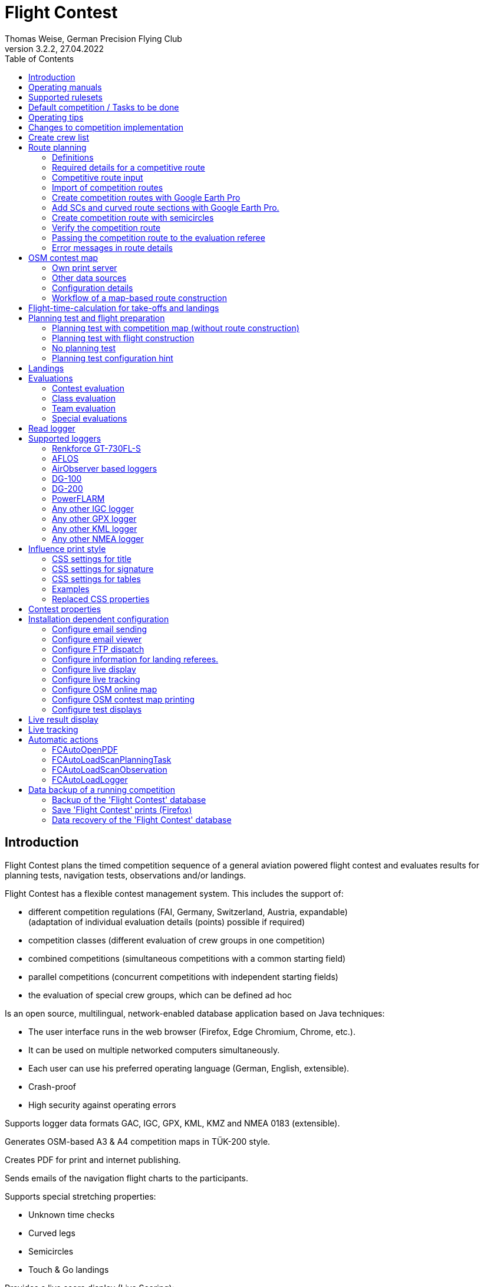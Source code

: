 = Flight Contest
Thomas Weise, German Precision Flying Club
:revnumber: 3.2.2
:revdate: 27.04.2022
:nofooter:
:title-page:
:toc-title: Table of Contents
:toc:
:lang: en

[[introduction]]
== Introduction

Flight Contest plans the timed competition sequence of a general aviation powered flight contest
and evaluates results for planning tests, navigation tests, observations and/or landings.

Flight Contest has a flexible contest management system. This includes the support of:

* different competition regulations (FAI, Germany, Switzerland, Austria, expandable) +
(adaptation of individual evaluation details (points) possible if required)
* competition classes (different evaluation of crew groups in one competition)
* combined competitions (simultaneous competitions with a common starting field)
* parallel competitions (concurrent competitions with independent starting fields)
* the evaluation of special crew groups, which can be defined ad hoc

Is an open source, multilingual, network-enabled database application based on Java techniques:

* The user interface runs in the web browser (Firefox, Edge Chromium, Chrome, etc.).
* It can be used on multiple networked computers simultaneously.
* Each user can use his preferred operating language (German, English, extensible).
* Crash-proof
* High security against operating errors

Supports logger data formats GAC, IGC, GPX, KML, KMZ and NMEA 0183 (extensible).

Generates OSM-based A3 & A4 competition maps in TÜK-200 style.

Creates PDF for print and internet publishing.

Sends emails of the navigation flight charts to the participants.

Supports special stretching properties:

* Unknown time checks
* Curved legs
* Semicircles
* Touch & Go landings

Provides a live score display (Live Scoring):

* Display of the preliminary ranking during a debriefing.
* Simultaneous publication on the local network and the Internet

Provides integrated map viewers for navigation flights, routes and logger files:

* Offline map display for navigation flight assessment
* Fast offline map display near a selected turnpoint
* Online map display with Open Street Map
* Logger data display for GAC, IGC, GPX, KML, KMZ and NMEA files with optional gpx download

<<<
[[manuals]]
== Operating manuals
* link:manuals/FC-Manual_en.pdf[Operating Instructions^]
* link:manuals/FC-Manual-Observations.pdf[Instructions Observations (German)^]

[[supported-rules]]
== Supported rulesets

* link:rules/DE_Navigationsflug_2020.pdf[Wettbewerbsordnung Navigationsflug Deutschland 2020 (German)^]
* link:rules/DE_Navigationsflug_2017_en.pdf[Wettbewerbsordnung Navigationsflug Deutschland 2017^]
* link:rules/FAI_rally_flying_rules_2022.pdf[FAI Air Rally Flying^]
* link:rules/FAI_precision_flying_rules_2022.pdf[FAI Precision Flying^]
* link:rules/FAI_landing_rules_2022.pdf[FAI GAC Landing appendix^]
* link:rules/CH_Praezisionsflug_2017.pdf[Wettkampfreglement Präzisionsflug-Schweizermeisterschaft (German)^]
* link:rules/AT_Motorflug_2017.pdf#page=17[Präzisionsflug-Reglement Österreich (German)^]
* link:rules/AT_Motorflug_2017.pdf#page=30[Navigationsflug-Reglement Österreich (German)^]

<<<
[[default-competition]]
== Default competition / Tasks to be done

_Contest organizer_ +
*Evaluation referee*

[upperalpha]
. Before competition day

[arabic]
.. _Engineer competition route_ +
   (Coordinates, maps, pictures, ground signs, turning loops, unknown time checks).
   
.. _Engineer approach and departure route_ +
   (distances/time requirements, maps, radio, tower communication)

.. _Engineer track design description_ +
    (if planning test includes track construction)

.. _Prepare document envelopes_ +
   (maps, pictures, approach and departure routes, radio frequencies, description of route construction if necessary)
   
.. *Import route and check for plausibility* +
   (turning loops, exactness of coordinates)

.. *Calculate preliminary schedule of the competition day* +
   (assumed takeoff/landing direction, without wind)

[upperalpha, start=2]
. On contest day

[arabic, start=7]
.. *Calculate schedule of the competition day* +
   (taking into account the specified start/landing direction and the specified wind)
   
.. *Print schedules & evaluation lists for notice board & various referees*
*** Overview and crew schedule for posting
*** Crew list for logger output
*** Referee schedule for tower (aircraft, takeoff time, latest landing time)
*** Referee schedule for preparation room (crew, aircraft, issue time)
*** Referee schedule for landings (Aircraft, Latest landing time)
*** Referee schedule for documents handover (Aircraft, Latest landing time, Parking)

.. *Print crew specific data*
*** Label for document envelopes
*** Input forms for planning test
*** Evaluation forms for observations
*** Flight plans

.. _Logger output_
*** Switch on logger
*** Document logger number

.. _Complete document envelopes_
*** Add crew specific labels
*** Add crew-specific input forms for planning test
*** Add crew specific evaluation forms for observations

.. _Briefing_
*** Route (turn loops, unknown time check, approach/departure procedures, radio, tower communication)
*** Procedure (handing out of documents, handing in of evaluation forms/loggers after arrival, receipt of results)
*** Weather

.. _Coordinate planning test and flight preparation room_
*** Document envelope issuance
*** Take back planning test input forms
*** Issue crew-specific flight plan
*** Document time of leaving the preparation room.

.. *Evaluate planning test*
*** Scan and import planning test form
*** Data input planning test

.. _Check logger on departing crews_

.. _Survey landings_
*** Document landing field (0, Field name, Out)
*** Document abnormal landing
*** Transmit landing result continuously to evaluation referee

.. _Coordinate arriving crews_
*** Monitor time for completion of evaluation form
*** Receive evaluation form and logger
*** Transport evaluation form and logger to evaluation referee

.. *Evaluate landings and navigation flight*
*** Data entry landings
*** Logger evaluation
*** Scan and import observation evaluation form
*** Data input observations
*** Print and transfer result for crew
*** Update live evaluation

.. _Distribute results_
*** Collect results from the evaluation referee
*** Hand over results continuously to crews
*** Receive queries from the crews and make decisions
*** Hand over corrections to the evaluation referee

.. *Final evaluation*
*** Process corrections in response to crew queries.
*** Process final landing list
*** Create final evaluation

.. _Create certificates_

.. _Victory ceremony_

<<<
[[hints]]
== Operating tips

- Bold marked texts and numbers as well as the sign '...' are links,
  behind which further data are hidden.
- When entering times, a '.' can also be used instead of the ':',
  which makes it unnecessary to press the shift key.
- When entering fractional numbers, a '.' can also be used instead of the ','.
  can be used.
- When entering land measurement values, lowercase letters can be used instead of uppercase letters.
  instead of uppercase letters, which eliminates the need to press the Shift key.
- When entering landing values, the landing value "out" for landings outside the landing box and "no" for landings outside the landing box can be entered.
  outside the landing box and "no" for no landing can be entered, in order to
  enter these errors without mouse operation.

<<<
[[response-to-modifications]]
== Changes to competition implementation
Crew does not participate in the short term::
Deactivate crew (crews) +
Schedule remains unchanged.
  
Crew cannot start as planned::
  Push crew to the end of the task (planning) +
  A new flight plan is calculated for the affected crew.
  
Starts shift in time::
  Correct start time of affected crews (planning) +
  A new flight plan is calculated for the affected crews.
  
Flying wind changes during takeoffs::
  Assign other flight wind to remaining crews (planning) +
  A new flight plan is calculated for the remaining crews.

Planning test is to be evaluated with a different wind than the one originally specified::
  Assign a new planning task with a different wind to the planning test
  and assign crew to this new planning task (planning)

TAS of a crew changes after planning tests and flight plans have already been calculated::
  After changing the TAS of a crew, mark the crew
  and move it down and up once (planning) +
  Changed TAS is transferred to the task. +
  Planning test is recalculated immediately. +
  Flight plan is recalculated with 'Calculate schedule'. +
  This may result in warnings for subsequent aircraft.
  If necessary, move crew to the end of the task.

Crew must change aircraft due to defect::
  Assign crew the new aircraft and if necessary another TAS (crews) +
  New aircraft and new TAS will be used on new tasks. +
  Old aircraft and old TAS remain unchanged for completed tasks.

Turnpoint overflight time of a task should not be evaluated::
  Disable 'time evaluation' of the turn point (Results -> Disable check points) +
  Causes recalculation of the result.
  
Unknown time check of a task should not be scored::
  'Time evaluation' and 'Goal missed' of the unknown time check.
     deactivate (Results -> Deactivate check points) +
  Causes recalculation of the result.

Recalculate schedule of a task::
  'Reset order' and 'Calculate schedule' in succession +
  Deletes all flight schedules and sets the order of the crews
  to the order in the crew list. +
  Start times of all crews and flight plans are recalculated.

  
<<<
[[create-crew-list]]
== Create crew list

Crew lists are created using Excel. +
Use the template link:samples/FC-CrewList-Sample.xlsx[FC-CrewList-Sample.xlsx^] whose structure ensures a successful import.

The list captures the following data:

* No. (start number) (optional)
* Pilot (first name, last name and optional e-mail)
* Navigator (optional, with first name, last name and optional e-mail)
* Team (optional)
* Class (for competitions with different evaluation classes)
* TAS (kn)
* Aircraft registration plate
* Aircraft type (optional)
* Aircraft color (optional)
* Tracker ID (optional, for competitions with live tracking)

This list must be available on the day of the competition (sorting is not necessary).

Specify start numbers only if special numbering is required.
Start numbers that are not specified are automatically assigned a number during import
(the first number after the highest existing number).

This template can also be used for planning of other matters of the competition
(hotel, contact details). For this purpose, columns, rows, and
table sheets may be inserted according to the following rules:

* Any number of additional columns at the end (after the 'Tracker ID' column).
* Any number of additional rows after a blank row following the last
  crew to be imported
* Any number of table sheets at any positions.
  Only data from the table sheet 'Crews' will be imported.

Crew lists are added to the 'Flight Contest' database with 'Crews -> Import Excel crew list'.
If the option "Omit start number" is selected, the specified numbers will not be used
or replaced by another start number.
The numbers to be omitted can be configured under 'Competition -> Defaults' (default: '13').

Only crew names (pilot + navigator) that are not yet in the 'Flight Contest' database are imported.
Corrections of already imported crew names (pilot or navigator) will cause the re-import of the crew
with assignment of another start number. Therefore correct crews after an import only in 'Flight Contest'.

<<<
[[route-planning]]
== Route planning

<<fc_en.adoc#route-planning-definitions>> +
<<fc_en.adoc#route-planning-mandatory-details>> +
<<fc_en.adoc#route-planning-input>> +
<<fc_en.adoc#route-planning-import>> +
<<fc_en.adoc#route-planning-google-earth>> +
<<fc_en.adoc#route-planning-google-earth-add-secret>> +
<<fc_en.adoc#route-planning-semicircles>> +
<<fc_en.adoc#route-planning-verify>> +
<<fc_en.adoc#route-planning-deliver>> +
<<fc_en.adoc#route-planning-errors>>

[[route-planning-definitions]]
=== Definitions

Start point (SP), check points (CP) and finish point (FP)
are logger measuring points of a route, where overflight time and flight altitude are measured
as well as previous course changes >= 90 degrees are determined.

Turn points (TP) are check points,
where a course change occurs and which are in the flight plan of a crew.

Secret time checks (SC) are check points for
time measurements on the route that are not in a crew's flight plan.

Takeoff (TO) is a check point where the overflight time is measured to evaluate
compliance with the takeoff time window.

Landing (LDG) is a check point where the overflight time is measured to evaluate
compliance with the latest landing time.

Intermediate points are design points for an intermediate landing.
At the intermediate final point (iFP) and intermediate takeoff point (iSP) the
overflight time and altitude are measured and evaluated.
Intermediate landing (iLDG) and intermediate takeoff (iTO) only serve
for display in the flight plan of a crew.
In the case of a touch&go intermediate landing, iTO must be dropped.

[[route-planning-mandatory-details]]
=== Required details for a competitive route

In a competition map, the starting point, turning points and finish point of a route
are to be indicated language-dependently with the following designations:

[%autowidth]
|===
|Competition language|Check point designations

|German|SP, WP1, WP2, ..., FP
|English|SP, TP1, TP2, ..., FP
|===

Intermediate points shall be indicated with the following designations:
  iFP, iLDG, iTO, iSP
  
For a competition route, the following information is required for all check points:

* Coordinates
* Height of the terrain above normal zero (Altitude, in ft)
+
TO, LDG, iTO, iLDG: 0 ft
* Gate width (in NM)
* Gate direction for TO, LDG, iTO, iLDG (in degrees)
* For precise correspondence of the printed competition map with the data to be processed,
  distances must be measured on the competition map and entered into the field
  'Distance measurement (map) [mm]'. Thereby the distance from the previous turn point is measured in mm
  (for a map with the competition scale 1:200000).
  The previous turn point is a check point that is not an unknown time check.
* Auxiliary points are to be entered for curved legs of the course. These are to be
  entered as SC with the following information:
** No time evaluation
** No gate evaluation
** No flight planning test
* The turning point, with which the curved leg ends, is to be
  entered:
** No flight planning test, so that the curved leg is not included in the flight planning test
** Check point after curved leg
+
The flight plan of the crew receives as direction automatically the direction
to the first auxiliary point as entry course to the curved leg.
  
* For stopovers, enter the following information for iLDG and iTO:
** Gate width (in NM)
** Gate direction (in degrees)
** No time evaluation
** No gate evaluation
** No flight planning test
** Fixed flight time for stopover with pause (in min)

<<<
Properties to be entered for the check points of a route:
----
  Point                       Check                  in         Evaluation
                              Point        Direction Flightplan Time Course Altitude
							  
  Takeoff                     TO           250       yes        yes  no     no
  Start point                 SP           -         yes        yes  no     yes
  Turning point               TP1          -         yes        yes  yes    yes
  Secret time check           SC1          -         no         yes  yes    yes
  Touch&Go landing            iFP          -         yes        yes  yes    yes
                              iLDG (1,2)   250       yes        no   no     no
                              iSP (2)      -         yes        yes  no     yes
  Curved leg                  SC2 (1,2)    -         no         no   yes    yes
                              TP2 (2,3)    -         yes        yes  yes    yes
  Final point                 FP           -         yes        yes  yes    yes
  Landing                     LDG          250       yes        yes  no     no

  (1) No time evaluation, No goal evaluation
  (2) No flight planning test
  (3) Check point after curved route
----
  
----
  Route examples              Check                  in         Evaluation
                              Point        Direction Flightplan Time Course Altitude
  Normal                      TO           250       yes        yes  no     no
                              SP           -         yes        yes  no     yes
                              TP1          -         yes        yes  yes    yes
                              TP2          -         yes        yes  yes    yes
                              TP3          -         yes        yes  yes    yes
                              TP4          -         yes        yes  yes    yes
                              FP           -         yes        yes  yes    yes
                              LDG          250       yes        yes  no     no
                                           
  Secret time check           TO           250       yes        yes  no     no
                              SP           -         yes        yes  no     yes
                              TP1          -         yes        yes  yes    yes
                              SC1          -         no         yes  yes    yes
                              SC2          -         no         yes  yes    yes
                              TP2          -         yes        yes  yes    yes
                              FP           -         yes        yes  yes    yes
                              LDG          250       yes        yes  no     no
                                           
  Touch&Go intermediate       TO           250       yes        yes  no     no
  landing                     SP           -         yes        yes  no     yes
                              TP1          -         yes        yes  yes    yes
                              iFP          -         yes        yes  yes    yes
                              iLDG (1,2)   250       yes        no   no     no
                              iSP (2)      -         yes        yes  no     yes
                              TP2          -         yes        yes  yes    yes
                              FP           -         yes        yes  yes    yes
                              LDG          250       yes        yes  no     no
  
  Stopover with pause         TO           250       yes        yes  no     no
                              SP           -         yes        yes  no     yes
                              TP1          -         yes        yes  yes    yes
                              iFP          -         yes        yes  yes    yes
                              iLDG (1,2)   250       yes        no   no     no
                              iTO (1,2)    250       yes        no   no     no
                              iSP (2)      -         yes        yes  no     yes
                              TP2          -         yes        yes  yes    yes
                              FP           -         yes        yes  yes    yes
                              LDG          250       yes        yes  no     no
  
  Curved leg                  TO           250       yes        yes  no     no
                              SP           -         yes        yes  no     yes
                              TP1          -         yes        yes  yes    yes
                              SC1 (1,2)    -         no         no   yes    yes
                              SC2 (1,2)    -         no         no   yes    yes
                              TP2 (2,3)    -         yes        yes  yes    yes
                              FP           -         yes        yes  yes    yes
                              LDG          250       yes        no   no     no
----

[[route-planning-input]]
=== Competitive route input

When entering a route in 'Flight Contest', please note that the check points can only be entered one after the other.
can be entered one after the other and inserting check points is not possible.
All properties except the check point type can be changed until the first use.
Terrain heigth and gate width are also changeable after the first use.

Alternatively, the input and forwarding of routes or parts of them is
is also possible with text files (UTF-8). In an empty route all check points can be added with
"Import coordinates" from a text file can be added (incl. properties):
  
 TO,   Lat 48° 46.66700' N, Lon 010° 15.79600' E, Alt 1915ft, Gate 270° 0.02NM
 SP,   Lat 48° 49.84000' N, Lon 010° 12.70000' E, Alt 2567ft, Gate 1.0NM
 TP1,  Lat 49° 00.96800' N, Lon 010° 12.89500' E, Alt 2395ft, Gate 1.0NM
 SC1,  Lat 49° 01.83100' N, Lon 009° 55.43200' E, Alt 2063ft, Gate 2.0NM
 TP2,  Lat 48° 53.41200' N, Lon 009° 53.52700' E, Alt 2162ft, Gate 1.0NM
 iFP,  Lat 49° 04.22500' N, Lon 009° 45.77600' E, Alt 1713ft, Gate 1.0NM
 iLDG, Lat 49° 07.09700' N, Lon 009° 47.07600' E, Alt 1308ft, Gate 280° 1.0NM,notime,nogate,noplan
 iSP,  Lat 49° 10.58100' N, Lon 009° 47.80100' E, Alt 1920ft, Gate 1.0NM, noplan
 TP3,  Lat 49° 15.92100' N, Lon 009° 45.44600' E, Alt 1279ft, Gate 1.0NM
 TP4,  Lat 49° 18.40600' N, Lon 009° 57.57000' E, Alt 2021ft, Gate 1.0NM
 FP,   Lat 48° 51.90800' N, Lon 010° 18.04600' E, Alt 2266ft, Gate 1.0NM
 LDG,  Lat 48° 46.68300' N, Lon 010° 16.05600' E, Alt 1915ft, Gate 270° 0.02NM

Check point, latitude, longitude, altitude, gate direction and latitude, etc.

Allowed coordinate representations according to competition setting.
  
Import of observations from text files (see 'Start menu -> Flight Contest -> Instructions Observations'
-> chapter 'Configure observation evaluation')
  
The Route Printout (Route -> Print) contains the text representations of all check points
and observations, which can be saved to text files and then used for import:

* Route coordinates (export)
* Turning point signs (export)
* Route photos (export)
* Route ground signs (Export)

[[route-planning-import]]
=== Import of competition routes

With 'Routes -> Import Route' routes of the following formats can also be imported:

* GPX file generated by a third-party program (e.g. 'Flight Planner').
+
May contain only exactly one route (<rte>...</ret>).
+
Must contain altitude information (<rtept lat="49.118333" lon="9.784000"><ele>400.00</ele></rtept>).

* KML or KMZ file generated by a third-party program.

* REF file generated from an AFLOS reference line.

* TXT file (UTF-8) containing one coordinate per line with the following structure:
+
Latitude, Longitude, Altitude
+
Examples for different coordinate representations (according to competition settings):

 Lat 52.20167°,          Lon 16.76500°,           Alt 1243ft
 Lat 52° 12.10000' N,    Lon 016° 45.90000' E,    Alt 1243ft
 Lat 52° 12' 06.0000" N, Lon 016° 45' 54.0000" E, Alt 1243ft
+
Values separated by comma (spaces before prefix and after unit are ignored)
+
Blank lines and lines starting with # are ignored

[[route-planning-google-earth]]
=== Create competition routes with Google Earth Pro

[upperalpha]
. Input (Google Earth Pro)

[arabic]
.. Save link:samples/FC-Route-Sample.kmz[FC-Route-Sample.kmz^] to your computer

.. Open 'FC-Route-Sample.kmz' on your computer with 'Google Earth Pro'.

.. Open airspace data (C:\FCSave\.geodata\airspaces.kmz) if needed +
   (to be found here for installation: https://my.hidrive.com/share/vobbr89etw#$/Geodata).

.. Enter check points

- Click the *Route* folder and add a 'Path'. +
The 'Edit Path' dialog opens. Set the name of the path according to the route name. +
With the 'Edit Path' dialog still open, left click in the graphics area to add all check points (TO, SP, TP1, TP2, ..., FP, LDG) of the route without SCs one after the other. +
The position does not have to be exact yet. Its accuracy can be corrected afterwards. +
Exit 'Edit path' dialog

- To change the position of a check point: +
Navigate to the desired check point in the graphic area +
Open the 'Properties' context menu of the path +
With the 'Edit path' dialog open, grab the check point with the left mouse button and drag it to the desired position + Close the 'Edit path' dialog
Close 'Edit path' dialog

- Unknown time checks or curved legs can be added after the course import.

.. Enter route photos

- Click the *Photos* folder and add a 'location marker' per track photo. +
The 'Placemark' dialog opens. Set the name of the placemark according to the image name (running number or letter) (can be changed after importing) +
Move the position of the placemark in the graphics area to the desired object +
Exit 'Placemark' dialog

.. Add route ground sign

- Click the *Canvas* folder and add a 'placemark' per route ground sign. +
The 'placemark' dialog will open. Set name of placemark with 'S01' to 'S15' (can be changed after import) +
Move the position of the placemark in the graphic area to the desired position +
Close 'Placemark' dialog

.. Save 'FC-Route-Sample.kmz' with context menu 'Save location as' with your route name

[upperalpha, start=2]
. Route import (Flight Contest)

[arabic, start=7]
.. Routes -> Import route
*** Select saved kmz file
*** Directory name in kml/kmz file: *enter route
*** click 'Import

.. Tracks -> Track -> Import track photos
*** Select saved kmz file
*** Enter directory name in kml/kmz file: *Photos
*** click 'Import
	
.. Routes -> Route -> Import route ground sign
*** Select saved kmz file
*** Directory name in kml/kmz file: *Canvas
*** click 'Import

[[route-planning-google-earth-add-secret]]
=== Add SCs and curved route sections with Google Earth Pro.

. Export route (Route -> *KMZ-Export*) and open with *Google Earth Pro* .
. Navigate to the node 'Filename.kmz -> Route name -> Route export -> *turnpoints*' .
. Click on the turnpoint after which you want to add SCs or a curved section of the route.

- Execute context menu item "Copy" +
Execute context menu item "Paste" once or several times (according to the number of required IPCs) + "Edit properties of added points in 'Place marker' dialog
Edit "Properties" of the added points in the 'Placemark' dialog:

*** In the Name field adjust check point name and gate width +
(TP -> SC, e.g. "TP1, Gate 1.0NM" -> "SC1, Gate 2.0NM")
*** Grab point in graphic area with left mouse button and drag to desired position
*** Close 'Place marking' dialog

. Save 'Filename.kmz' with context menu 'Save location as' in new kmz file

. Import the corrected route (Route -> *Import FC Route*)

[[route-planning-semicircles]]
=== Create competition route with semicircles

. Definition of a semicircle

- Insert a SC coordinate between 2 turning points with the option '*Circle center*' activated.
- Check the correctness of the semicircle with the OSM online map or a generated OSM contest map.
- If necessary, adjust the SC coordinate or the surrounding turnpoint coordinates if the semicircle is not correctly terminated by the turnpoints.
- Activate the option '*Invert semi circle*' if you want the semicircle to go around the center point the other way.

. Create a route with a curved leg

- Activate the route setting '*Export semicircle gates from circle centers*'.
- Execute '*GPX export (with semicircle gates)*'.
- Execute '-> Routes -> *Import FC route*' with the previously exported GPX file. This route now contains a curved leg that includes the semicircle.

[[route-planning-verify]]
=== Verify the competition route

Check your entered route in 'Route details' as follows:

* OSM online map:
** Check points at the correct locations?
* Evaluation stages:
** Distances plausible?
** Total distance plausible?
** Turning loops (course changes > 90 degrees) correct?

[[route-planning-deliver]]
=== Passing the competition route to the evaluation referee

Export a course entered with 'Flight Contest' with 'GPX-Export' or 'KMZ-Export'.
to pass it on to the judge, who can import it with 'Routes -> Import FC-Route'.
into his 'Flight Contest' for use.

[[route-planning-errors]]
=== Error messages in route details

If tracks are incomplete or configured differently from the selected rule set,
a ! appears in front of the track title in the track list.
appears in front of the track title in the track list and error messages are marked in red in the track details.

Unknown last turning points::
Some last turn points of route photos or ground signs could not be calculated. +
Correct the coordinate of the track photo or ground sign.

Number of stages too small::
Reduce 'Min. stages' (Competition -> Defaults)

Number of stages too large::
'Max. Enlarge stages' (Competition -> Defaults)

Photo number too small::
'Track photo observations -> Definition' set with 'None' (Edit) or +
Reduce 'Min. track photos' (Competition -> Defaults)

Ground sign count too small::
'Route ground mark observations -> Definition' set with 'None' (Edit) or +
Decrease 'Min. distance ground signs' (Competition -> Defaults)

Photo+ground sign count too small::
Reduce 'Min. track photos+ground characters' (Competition -> Defaults).

Photo number too large::
'Max. Enlarge track photos' (Competition -> Defaults)

Floor character count too large::
'Max. Increase track ground characters' (Competition -> Defaults)

Photo+ground character count too large::
'Max. Enlarge track photos+ground signs' (Competition -> Defaults)

Map distances differ::
Internal data error +
Execute 'Recalculate stages

Coordinate turning loops deviating::
Internal data error +
Execute 'Recalculate stages

<<<
[[osm-contest-map]]
== OSM contest map

With 'Routes -> Route -> OSM competition map' a PDF competition map can be
in scale 1:200000 or 1:250000 can be generated using a custom print server in TÜK200 style.

Use of the maps: +
The use of the map material is at your own risk. The map material may contain errors or be insufficient.
The creators of these maps do not assume any warranty or liability for damages caused directly or indirectly by the use of the map material.

Map data license conditions: +
Map data © OpenStreetMap contributors (ODbL). +
The map objects shown are based on the data of the OpenStreetMap project.
OpenStreetMap is a free, editable map of the entire world and enables collaborative viewing and editing of geographic data from anywhere in the world. +
Link: http://www.openstreetmap.org/ +
License: http://www.openstreetmap.org/copyright/en

[[osm-contest-map-printserver]]
=== Own print server

installation:
link:help_fcmaps.html[Flight Contest maps server^]

Map data is only available for installed countries.

[[osm-contest-map-additional-datasources]]
=== Other data sources

Air Spaces:

* DAeC (https://www.daec.de/fachbereiche/luftraum-flugbetrieb/luftraumdaten)
* Skyfool.de (http://www.skyfool.de/luftraeume)

Contour lines and surface contours:

* Viewfinder Panoramas (http://www.viewfinderpanoramas.org)

[[osm-contest-map-configuration]]
=== Configuration details

The following route details can be drawn on the map:

* Turning point circles (diameter 1 NM)
* Turning loops
* Stage lines
* Course of curved stages
* Turning point names (in the respective print language, German WP, English TP)
* Gates of unknown time checks
* Positions of track photos
* Positions of track ground signs

The following objects can be drawn on the map:

* Grade grid
* Elevation lines (100m, 50m or 20m)
* Manually added objects
* Airspaces

Airspaces must be installed manually before first use.
To do this, copy all files from *https://my.hidrive.com/share/vobbr89etw#$/Geodata* to the folder *C:\FCSave\.geodata*.

Any number of airspaces can be assigned to a route. 
Enter the names of required airspaces found in *C:\FCSave\.geodata\airspaces.kmz* into the text field.

Each airspace can be configured individually in its appearance. 
For this purpose, various attributes are to be added to the name separated by commas.
The example shows all possible attributes with their default value:

    Muenster-Osnabrueck 129.875,text:D 2500/4500 Münster-Osnabrück 129.875,textsize:10,textspacing:100,textcolor:black,fillcolor:steelblue,fillopacity:0.2
    
All mentioned route details and objects can be deselected.

The center of the map is determined from the positions of all turning points.
Stretches that exceed the selected print format can be divided into several prints by deselecting suitable turning points.
In addition, the determined map center can be shifted horizontally and/or vertically.

Individual turning points can be excluded from printing.
This also eliminates associated stages and turning loops.

The printout can be made in landscape or portrait format in A1 to A4 or ANR size.

Missing flying sites, churches, castles, castle ruins, country houses, wind turbines and elevation points.
as well as own symbols can be added in the file *C:\FCSave\.geodata\additionals.csv* for printing:

  id|symbol|name|wkt
  1|church.png|""|POINT (9.46600 49.50288)
  2|airfield.png|"airfield"|POINT (9.54128 49.51144)

1. sequential number
2. symbol to be displayed: +
airfield.png, church.png, castle.png, castle_ruin.png, chateau.png, windpowerstation.png, peak.png or name of own symbol
3. name of object (in quotes) ("": print no name)
4. display position in geo-coordinates

Own symbols are to be saved in *C:\FCSave\.geodata\images* (png).
Note that symbol names are case-sensitive.

Special objects can be added to the file *C:\FCSave\.geodata\specials.csv*.
to be added to the print:

  id|point|name|wkt|dx|dy
  1|"Route 1 - TP3"|"Ferienhof König"|POINT (9.9166569218 48.9058522143)|10|0

1. sequence number
2. description (in quotation marks, will not be printed)
3. name of object (in quotes) ("": do not print name)
4. display position in geo-coordinates
5. horizontal displacement of the object name to be printed (in pixels)
6. vertical displacement of the object name to be printed (in pixels)

Geo-coordinates of turning points are output with the route printout (CSV-GeoData).

The names of airspaces are taken from the file *C:\FCSave\.geodata\airspaces.kmz*.
Incorrect names prevent the map generation.

[[osm-contest-map-workflow]]
=== Workflow of a map-based route construction

. Select area around TO

. Create route with TO (Routes -> *New route*)

. Print competition map with TO (route -> *OSM competition map*) +
Place TO at a desired position (top right, bottom left or similar).

. Select suitable turning points on the printed map +
With the coordinate rulers on the left and above, the turning point coordinates can be determined to the minute with a compass.

. Enter distance with the coordinates read off (Distance -> *Add coordinate*).

. Export route (Route -> *KMZ-Export*)

. Open KMZ file with *Google Earth Pro* and move turning points to the exact positions.

.. Navigate to the node 'Filename.kmz -> Route name -> Route export -> turnpoints'.
.. Click on each point and select context menu item 'Properties' ...
.. Move point to exact position and close properties dialog ...
.. Save 'Filename.kmz' with context menu 'Save location as' in new kmz file

. Import the corrected route (Route -> *Import FC Route*)

. Check competition map (route -> *OSM online map*)

. Print competition map (route -> *OSM competition map*)

<<<
[[flight-time-calculation]]
== Flight-time-calculation for take-offs and landings

Specifications can be made for the following items:

* Departure to take-off point (TO -> SP)
* Final point to landing (FP -> LDG)
* Intermediate landing (iFP -> iLDG)
* Intermediate take-off point (iFP, iLDG or iTO -> iSP)

The default value of new tasks "wind+:3NM" causes that the wind of the
the wind of the navigation flight task is taken into account for the time-of-flight calculation,
the distance between the points for calculation is increased by 3NM
(which has proven to be useful for a standard course round) and the calculated
overflight time is rounded up to whole minutes.

Use the template link:samples/FC-TakoffLandingCalculation-Sample.xlsx[FC-TakoffLandingCalculation-Sample.xlsx^],
to calculate setting values for longer approach and departure distances.

For each point mentioned, the following expressions can be used:

[%autowidth]
|===
|Expression (example)|Applied formula|Round up to whole minutes

|wind+:3NM|LegTime(tas,wind,track,dist + 3)|yes
|wind:3NM|LegTime(tas,wind,track,dist + 3)|no
|nowind+:3.5NM|LegTime(tas,null,track,dist + 3.5)|yes
|nowind:3.5NM|LegTime(tas,null,track,dist + 3.5)|no
|wind+:1.3|1.3 * LegTime(tas,wind,track,dist)|yes
|wind:1.3|1.3 * LegTime(tas,wind,track,dist)|no
|nowind+:1.3|1.3 * LegTime(tas,null,track,dist)|yes
|nowind:1.3|1.3 * LegTime(tas,null,track,dist)|no
|time+:10min|10|yes
|time:10min|10|no
|===

[%autowidth]
|===
|expression|meaning

|LegTime|Internal function for wind-dependent flight time calculation
|tas|TAS of the aircraft
|wind|wind direction and speed (zero = no wind)
|track|course of the navigation flight
|dist|distance between the respective points
|+|flight plan time rounded up to the nearest whole minute
|wind|Individual time for each crew considering TAS, +
wind, heading and distance between points.
|nowind|Individual time for each crew respecting TAS, +
distance and course between points, without considering wind.
|time|Fixed time in minutes for all crews.
|1.3|The calculated time is multiplied by the given factor (here 1.3).
|3NM|The time is calculated by increasing the distance +
between the points by the given value (here by 3NM).
|===

[%autowidth]
|===
|expression|application example

|wind+:3NM|Airfield with standard course round (TO -> SP, iTO -> iSP).
|wind+:xNM|Apply a larger distance x for larger airfield circles.
|wind+:6NM|Latest landing time (FP -> LDG)
|time+:xmin|Fixed flight time of x minutes (for precision flight competitions)
|wind+:1.3|Increase calculated flight time by 30% and correct to minute.
|wind:1|Calculate flight time with distance and wind without corrections
|===
  
Check your settings by creating flight plans:

* Flight time TO -> SP plausible?
* Flight time FP -> LDG (to determine latest landing time) sufficient?
* Flight time iFP -> iLDG (-> iTO) -> iSP plausible for stopover?

<<<
[[planning-test-and-flight-preparation]]
== Planning test and flight preparation

<<fc_en.adoc#planning-test-with-map>> +
<<fc_en.adoc#planning-test-with-flight-construction>> +
<<fc_en.adoc#no-planning-test>> +
<<fc_en.adoc#planning-test-hints>>

[[planning-test-with-map]]
=== Planning test with competition map (without route construction)

. Task Configuration

* Planning test duration: 60 min
* Duration of the aircraft preparation: 15 min

. Planning Test Card

* Turning points are already drawn
* route can be drawn in

. Navigation test map

* Turning points and route are drawn

. Work of the crew

* Crew receives planning test chart and planning test task sheet.
** Measure course over ground
** Calculate heading and flight time and enter in planning test task sheet
** Hand in planning test task sheet
* Crew receives navigation test chart and flight plan
** Prepare navigation test chart (turn loops, turn point overflight times, heading, minute dashes)

. Instructions for referees (printable)

* link:info/FC-PlanningTest-Info_en.docx[Time schedule of Planning Test^]

[[planning-test-with-flight-construction]]
=== Planning test with flight construction

. Task Configuration

* Duration of the planning test: 75 min (more if necessary for complicated routes).
* Duration of the aircraft preparation: 15 min

. Planning Test Card

* Does not contain turning points

. Navigation test map

* Turning points and route are drawn

. Work of the crew

* Crew receives route construction instructions, planning test map and planning test task sheet.
** Construct course on planning test chart
** Measure course over ground
** Calculate heading and flight time and enter in planning test task sheet.
** Hand in the planning test task sheet
* Crew receives navigation test chart and flight plan
** Prepare navigation test chart (turn loops,
   turnpoint overflight times, heading, minute dashes)

[[no-planning-test]]
=== No planning test

. Task Configuration

* Planning test duration: 0 min
* Duration of aircraft preparation: 45 min (possibly more for long routes).

. Navigation test map

* Turning points and route are drawn

. Work of the crew

* Crew receives navigation test chart and flight plan.
** Prepare navigation test chart (turn loops,
   turnpoint overflight times, heading, minute dashes)

[[planning-test-hints]]
=== Planning test configuration hint

The option "Distance measurement during planning test" is only useful,
if the distances between the check points have been measured with the used map
and have been entered in the distance coordinates under
Distance measurement (map) [mm]'.

<<<
[[landings]]
== Landings
Depending on the selected competition rules, a fixed landing scheme is used.
Its penalty point calculation from a landing measurement value is stored as a formula.
This formula can be adapted to use a landing scheme that differs from the selected
to use a different landing scheme. The formulas can be found under
'Competition -> Points' or 'Class -> Points' for each landing (max. 4).
Special landing errors like 'No landing', 'Abnormal landing' etc. are entered through
clickable check boxes.

The following formulas are used for penalty point calculation of landings:

* link:rules/DE_Navigationsflug_2020.pdf#page=16[Wettbewerbsordnung Navigationsflug Deutschland - Ausgabe 2020^] (all landings)

  {x -> switch(x.toUpperCase()){case '0':return 0;case 'A':return 10;case 'B':return 20;case 'C':return 30;case 'D':return 40;case 'E':return 60;case 'F':return 80;case 'G':return 100;case 'H':return 120;case 'X':return 60;case 'Y':return 120;default:return null;}}

* link:rules/DE_Navigationsflug_2017.pdf#page=16[Wettbewerbsordnung Navigationsflug Deutschland - Ausgabe 2017^] (all landings)

  {x -> switch(x.toUpperCase()){case '0':return 0;case 'A':return 20;case 'B':return 40;case 'C':return 60;case 'D':return 80;case 'E':return 50;case 'F':return 90;default:return null;}}

* link:rules/FAI_landing_rules_2022.pdf#page=10[FAI Air Rally Flying - Edition 2022^] ( all landings)

  {x -> switch(x.toUpperCase()){case '0':return 0;case 'A':return 10;case 'B':return 20;case 'C':return 30;case 'D':return 40;case 'E':return 60;case 'F':return 80;case 'G':return 100;case 'H':return 120;case 'X':return 60;case 'Y':return 120;default:return null;}}

* link:rules/FAI_landing_rules_2022.pdf#page=11[FAI Precision Flying - Edition 2022^]
** Landing 1 and 4

  {x -> if(x.isInteger()){i=x.toInteger();if(i>0){return 5*i}else{return -(10*i)}}else{switch(x.toUpperCase()){case '0':return 0;case 'A':return 250;case 'D':return 125;case 'E':return 150;case 'F':return 175;case 'G':return 200;case 'H':return 225;default:return null;}}}

** Landing 2 and 3

  {x -> if(x.isInteger()){i=x.toInteger();if(i>0){return 3*i}else{return -(6*i)}}else{switch(x.toUpperCase()){case '0':return 0;case 'A':return 150;case 'D':return 75;case 'E':return 90;case 'F':return 105;case 'G':return 120;case 'H':return 135;default:return null;}}}

+
The order of application can be configured for a task.

<<<
* link:rules/CH_Praezisionsflug_2017.pdf#page=19[Wettkampfreglement Präzisionsflug-Schweizermeisterschaft - Ausgabe 2017^]
** Landing 1 and 4

  {x -> if(x.isInteger()){i=x.toInteger();if(i>0){return 5*i}else{return -(10*i)}}else{switch(x.toUpperCase()){case '0':return 0;case 'A':return 250;case 'D':return 125;case 'E':return 150;case 'F':return 175;case 'G':return 200;case 'H':return 225;default:return null;}}}
 
** Landing 2 and 3

  {x -> if(x.isInteger()){i=x.toInteger();if(i>0){return 3*i}else{return -(6*i)}}else{switch(x.toUpperCase()){case '0':return 0;case 'A':return 150;case 'D':return 75;case 'E':return 90;case 'F':return 105;case 'G':return 120;case 'H':return 135;default:return null;}}}

+
The order of application can be configured for a task.

* link:rules/AT_Motorflug_2017.pdf#page=27[Präzisionsflug-Reglement Österreich - Landefeld Typ 1 - Ausgabe 2017^] (all landings).

  {x -> switch(x.toUpperCase()){case '0':return 0;case 'C':return 60;case 'A':return 20;case 'I':return 10;case 'II':return 30;case 'III':return 50;default:return null;}}
  
* link:rules/AT_Motorflug_2017.pdf#page=27[Präzisionsflug-Reglement Österreich - Landefeld Typ 2 - Ausgabe 2017^] (all landings).

  {x -> if(x.isInteger()){i=x.toInteger();if(i>0){return 2*i}else{return -(4*i)}}else{switch(x.toUpperCase()){case '0':return 0;case 'C':return 60;case 'B':return 40;case 'A':return 20;case 'I':return 10;case 'II':return 20;case 'III':return 30;case 'IV':return 40;case 'V':return 50;case 'VI':return 60;default:return null;}}}
  
* link:rules/AT_Motorflug_2017.pdf#page=27[Präzisionsflug-Reglement Österreich - Landefeld Typ 3 - Ausgabe 2017^] (all landings).

  {x -> if(x.isInteger()){i=x.toInteger();if(i>0){return 2*i}else{return -(3*i)}}else{return null;}}
  
* link:rules/AT_Motorflug_2017.pdf#page=37[Navigationsflug-Reglement Österreich - Ausgabe 2017^] (all landings)

  {x -> switch(x.toUpperCase()){case '0':return 0;case 'A':return 10;case 'B':return 20;case 'C':return 30;case 'D':return 40;case 'E':return 60;case 'F':return 80;case 'G':return 100;case 'H':return 120;case 'X':return 60;case 'Y':return 120;default:return null;}}

To record the landings, print the referee schedule of a task with the following fields:

* No. (start number)
* Aircraft (registration number)
* Aircraft type
* Color (if recorded)
* Latest landing time
* Blank column 1...4 (for recording landing fields and landing errors)

Do not print the crew, as this is against the rules.

Landing judges should know as little as possible about the specific crew of an aircraft in order to objectively judge a landing.

<<<
[[evaluation]]
== Evaluations

<<fc_en.adoc#evaluation-contest>> +
<<fc_en.adoc#evaluation-class>> +
<<fc_en.adoc#evaluation-team>> +
<<fc_en.adoc#evaluation-special>>

[[evaluation-contest]]
=== Contest evaluation
-> evaluation -> contest-evaluation

Contest evaluations can be filtered by the following criteria:

* Classes
* Teams
* Tasks
* Tasks details

A crew is included in a competition evaluation if it is

* belongs to a chosen class and
* belongs to a chosen team and
* has not been deactivated for a chosen task and
* has not been deactivated for a contest evaluation and
* has not been deactivated in general.

Task and task details (Planning test, Navigation test, Observation test,
landing test, other test) determine for which penalty points are calculated in the evaluation.
are calculated.

[[evaluation-class]]
=== Class evaluation
-> evaluation -> class-title

Class evaluations can be filtered by the following criteria:

* Teams
* Tasks
* Tasks details

A crew is included in a class evaluation if it is

* belongs to the chosen class and
* belongs to a chosen team and
* has not been deactivated for a chosen task and
* has not been deactivated for a competition evaluation and
* has not been deactivated in general.

Task and task details (Planning test, Navigation test, Observation test,
landing test, other test) determine for which penalty points are calculated in the evaluation.
are calculated.

[[evaluation-team]]
=== Team evaluation
-> evaluation -> team-evaluation

Team evaluations can be filtered by the following criteria:

* Classes
* Tasks
* Tasks details

A crew is included in a team evaluation if it is

* belongs to a selected class and
* has not been deactivated for a selected task and
* has not been deactivated for a team evaluation and
* has not been deactivated in general.

A team receives a placement when it has

* the set number of crews for the team evaluation has been reached and
* the team has not been deactivated.

Task and task details (Planning test, Navigation test, Observation test,
landing test, other test) determine for which penalty points are calculated in the evaluation.
are calculated.

[[evaluation-special]]
=== Special evaluations
If class and team assignments are not sufficient to restrict competition evaluation,
the crew option "No competition evaluation" can be used to exclude all crews that do not apply.
crews can be excluded.

<<<
[[read-logger]]
== Read logger
Supported loggers: 'Renkforce GT-730FL-S', 'GlobalSat DG-100', 'GlobalSat DG-200'.

Prerequisite: Installation of GPSBabel 1.7.0 or higher

[arabic]
Vorgehen:
[arabic]
. Open 'Results -> Task -> Read logger' -> opens tab 'Read logger'
. Connect logger with a USB port
. Switch on the logger
. Click 'Refresh' -> a new COM port appears
. Select newly appeared COM port
. Click 'Import' -> After reading, the 'Import logger data' tab is opened
. Select crew
. Click 'Import' -> after the import 'Navigation flight results' is opened
. After checking the navigation flight results, close them with 'Result ready' and close tab
. Switch off logger and disconnect from USB port
. Continue with step 2 in 'Read logger' tab

Alternatively, the loggers can also be read out via the following scripts:

* Startmenü -> Flight Contest -> Read logger SkyTraq logger Renkforce GT-730FL-S
* Startmenü -> Flight Contest -> Read logger GlobalSat DG-100
* Startmenü -> Flight Contest -> Read logger GlobalSat DG-200

<<<
[[supported-logger]]
== Supported loggers

<<fc_en.adoc#supported-logger-renkforce-GT-730FL-S>> +
<<fc_en.adoc#supported-logger-aflosreader>> +
<<fc_en.adoc#supported-logger-airopserver>> +
<<fc_en.adoc#supported-logger-dg100>> +
<<fc_en.adoc#supported-logger-dg200>> +
<<fc_en.adoc#supported-logger-powerflarm>> +
<<fc_en.adoc#supported-logger-igc>> +
<<fc_en.adoc#supported-logger-gpx>> +
<<fc_en.adoc#supported-logger-kml>> +
<<fc_en.adoc#supported-logger-nmea>>

[[supported-logger-renkforce-GT-730FL-S]]
=== Renkforce GT-730FL-S
* Read logger: built-in (<<fc_en.adoc#read-logger>>)
* Delete logger recording: 'FFA SkyTraq V6 -> Tools -> Clear memory'

[[supported-logger-aflosreader]]
=== AFLOS
* Logger readout software: 'AFLOS Reader 2.04'.
* Read logger record and generate GAC file: 'AFLOS Reader -> Competitor-No -> Read AFLOS'.
* Logger data import: 'Flight Contest -> Results -> Task Title -> Navigation Flight
                        -> ... -> Import Logger Data -> Select GAC File -> Import'
* Delete logger recording: directly at the AFLOS logger.

[[supported-logger-airopserver]]
=== AirObserver based loggers
* Logger readout software: 'AirObserver 2.5.1'.
* Logger setup: 'AirObserver -> Logger -> Configure'.
* Logger readout: 'AirObserver -> Logger -> Download' (readout very slow)
* Open logger record (*.G00): 'AirObserver -> File -> Load Flight Log'.
* Create GAC file: 'AirObserver -> File -> Export -> GAC'.
* Import logger data: 'Flight Contest -> Results -> Task Title -> Navigation Flight
                        -> ... -> Import Logger Data -> Select GAC File -> Import'.
* Clear logger recording: 'AirObserver -> Logger -> Clear'.

[[supported-logger-dg100]]
=== DG-100
* Read logger: built-in (<<fc_en.adoc#read-logger>>)
* Logger settings software: 'Data Logger Utility S-OPC-0L-110631'.
* Logger setting: 'Data Logger Utility -> Settings -> Configuration'.
* Alternative logger readout software: 'FSNavigator.net 2.0.0.90'.
* Logger readout: 'FSNavigator.net -> Plugins -> FRPocket device -> Download tracks'.
* Create GAC file: 'FSNavigator.net -> Logger object -> Save'.
* Import logger data: results -> task title -> navigation flight -> ... ->
                       Import Logger Data -> Select GAC File -> Import
* Clear logger record: 'FSNavigator.net -> Plugins -> FRPocket device -> Clear memory'.

[[supported-logger-dg200]]
=== DG-200
* Read logger: built-in (<<fc_en.adoc#read-logger>>)
* Alternative logger readout software: 'DG200Tool.exe DG-200 S-OPC-15-1401211'.
* Logger setting: 'DG200Tool.exe -> Device -> Device settings'.
** Select data logging format: "Position,Time,Date,Speed,Altitude".
** Enable WAAS
** Enable "Disable data logging if speed falls below a threshold" and set "30" km/hour
** Disable data logging if distance is less than the selected radius" (default)
** Data logging interval mode: enable "By time" (default) and set "1" seconds
* Read logger record: 'DG200Tool.exe -> Device -> Download all track points'.
* create GPX file: 'DG200Tool.exe -> File -> Save' and select "*.gpx
* Logger data import: Results -> Task title -> Navigation flight -> ... ->
                       Import logger data -> select GPX file -> Import
* Delete logger recording: 'DG200Tool.exe -> Device -> Delete all track points'.

[[supported-logger-powerflarm]]
=== PowerFLARM
* A use in competition has to be clarified with the competition manager.
* A logger recording can be written as IGC file to a micro SD card.
* Logger data import: 'Flight Contest -> Results -> Task title -> Navigation flight.
                        -> ... -> Import Logger Data -> Select IGC File -> Import'.

[[supported-logger-igc]]
=== Any other IGC logger
* A use in the competition is to be clarified with the competition leader.
* The readout program is to be made available to the evaluation referee.

[[supported-logger-gpx]]
=== Any other GPX logger
* A use in the competition is to be clarified with the competition leader.
* The readout program is to be made available to the evaluation referee.
* Necessary logger settings:
** Recording interval: 1 second
** Recording with altitude information
* GPX file content requirements
** must contain only one track recording (<trk>...</trk>)
** if no, delete unwanted track records in file

[[supported-logger-kml]]
=== Any other KML logger
* A use in the competition is to be clarified with the competition leader.
* The readout program is to be made available to the evaluation referee.
* Necessary logger settings:
** Recording interval: 1 second
** Recording with altitude data
** Recording with time information
* Requirements for KML/KMZ file content
** must contain only one track recording (<gx:Track>...</gx:Track>)
** if no, delete unwanted track records in file

[[supported-logger-nmea]]
=== Any other NMEA logger
* The logger must support the standard 'NMEA 0183'.
* A use in competition has to be clarified with the competition manager.
* The readout program must be made available to the evaluation referee.

<<<
[[print-styles]]
== Influence print style
Allows you to influence the appearance of the print +
-> Contest -> Settings -> Print-Style

<<fc_en.adoc#print-styles-title>> +
<<fc_en.adoc#print-styles-foot>> +
<<fc_en.adoc#print-styles-tables>> +
<<fc_en.adoc#print-styles-samples>> +
<<fc_en.adoc#print-styles-special-old>>

[[print-styles-title]]
=== CSS settings for title
  
 h1#branding{font-size:1.0em;margin-top:0px;margin-bottom:0px;padding-top:0px;padding-bottom:0px;}

font-size: Set the size of the 1st title. Only usable if the title size is empty and no graphics are used. +
margin-top,margin-bottom,padding-top,padding-bottom: set spacing of the 1st title to top and bottom.
    
 h2 { font-size:1.0em; margin-top:0px; margin-bottom:0px; padding-top:0px; padding-bottom:0px; }
 
font-size: set size of 2nd title +
margin-top,margin-bottom,padding-top,padding-bottom: set spacing of the 2nd title to top and bottom.
    
 h3 { font-size:1.0em; margin-top:0px; margin-bottom:0px; padding-top:0px; padding-bottom:0px; }

font-size: set size of 3rd title +
margin-top,margin-bottom,padding-top,padding-bottom: set spacing of the 3rd title to top and bottom.

[[print-styles-foot]]
=== CSS settings for signature
  
  h2#signature { margin-top:100px; }

margin-top: Increase distance to table or signature image

<<<
[[print-styles-tables]]
=== CSS settings for tables

Application:

 table.TableName tr.RowName td.ColumnName { property1; property2; ... }
 table.table_name tr.row_name td { property1; property2; ... }
 table.TableName tr#ID td { property1; property2; ... }
 td.ColumnName { property1; property2; ... }
 .columnname { property1; property2; ... }

[%autowidth]
|===
|property|CSS expression

|No wrap for spaces|white-space: nowrap;
|column-width|width: 10%;
|bold print|font-weight: bold;
|italic-print|font-style: italic;
|color|color: red;
|Small text size|font-size: 80%;
|justify text centered|text-align: center;
|text distance to frame top|padding-top:2cm;
|===

CSS expressions: http://www.w3schools.com/cssref +
Default values: http://localhost:8080/fc/css/fcprint.css

Table classes:

[cols="3", options="header"]
|===
|table names [scope]|row names [#ID]|column names

|generalpoints|title value|name value modify
|planningpoints|title value|name value modify
|flightpoints|title value|name value modify
|observationpoints|title group value|name value modify
|landingpoints|title value penaltycalculator|name value modify
|turnpointsignpoints|title value|name value
|enroutecanvaspoints|title value|name value

|routecoords|title value|tpname aflosname coords altitude gatewidth sign
|routelegs|name value coursechange summary|from2tp trackdistance
|enroutephotos|name title value|photoname coords distfromtp tpname
|enroutecanvas|name title value|canvassign coords distfromtp tpname
|routecoordexport|title value|
|turnpointsignexport|title value|
|enroutephotoexport|title value|
|enroutecanvasexport|title value|
|routecoordgeodata|title value|
|routetpcoords|title value|tpname coords

|crewlist|value [#num]|num crew email team resultclass shortresultclass aircraft aircrafttype aircraftcolor tas id empty1 empty2 empty3 empty4
|teamlist|value [#crew.num]|team crew aircraft tas
|resultclasslist|value [#crew.num]|resultclass shortresultclass crew aircraft tas
|aircraftlist|value [#aircraft]|aircraft aircrafttype aircraftcolor crew1 crew2

|timetablelist|value [#crew.num]|num crew aircraft tas team resultclass shortresultclass planningtime planningtimebefore takeofftime version
|legtimelist|value [#tas]|tas legtime
|timetablejudgelist|value [#crew.num]|num crew aircraft aircrafttype aircraftcolor tas team resultclass shortresultclass planningtime planningtimebefore planningendtime takeofftime sptime tptime fptime landingtime arrivaltime submissiontime empty1 empty2 empty3 empty4
|timetableoverviewlist|briefing planning takeoff takeoffinterval intermediatelanding landing, legtimes [#tas]|col1 col2 col3
|timetableoverviewlist2|head, times [#tas]|tas to2sp ifp2ildg ildg2isp fp2ldg

|crewtest||title crew team resultclass aircraft aircrafttype tas
|crewneutral||title num crew aircraft col
|info|wind planning submission endcurved landinglatest planninginfo planningignore planningevaluation|title separator value
|planningtasklist|valuename unit value [#tpname]|tpname distance truetrack trueheading groundspeed legtime
|flightplanlist|value [#tpname], procedureturn summary|num distance truetrack trueheading groundspeed legtime tpname tptime
|observationturnpointlist|title subtitle data|tpname turnpointphoto turnpointcanvas turnpointtrue turnpointfalse
|observationsroutephotolist|title subtitle data|name correct inexact false nmfromtp mmfromtp fromlasttp
|observationsroutecanvaslist|title subtitle data|sign correct inexact false nmfromtp mmfromtp fromlasttp
|observationsroutecrewjudgesign|title|name line

|planningtaskresultlist|name1 name2 value [#tpname] summary|tpname plantrueheading trueheading penaltytrueheading planlegtime legtime penaltylegtime
|summary [planningtaskresults]|legpenalties giventolate exitroomtolate otherpenalties penalties|
|flightresultlist|name1 name2 value [#tpname] summary|tpname aflosname plancptime cptime penaltycp penaltyprocedureturn penaltybadcourse penaltyaltitudemissed
|summary [flightresults]|checkpointpenalties takeoffmissed landingtolate badcoursestartlanding giventolate safetyandrulesinfringement instructionsnotfollowed falseenvelopeopened safetyenvelopeopened frequencynotmonitored otherpenalties penalties|
|flightmeasurementlist|name1 name2 value [#tpname]|tpname aflosname plancptime cptime procedureturn badcoursenum altitude
|loggerdatalist|title value tpvalue|time latitude longitude altitude distance truetrack groundspeed info badcourseinfo nobadcourseinfo
|observationturnpointresultlist|name1 name2 value [#tpname] summary|tpname evaluation plan result penalties
|observationsroutephotoresultlist|name1 name2 value [#photoName] summary|photoname evaluation plan result penalties
|observationsroutecanvasresultlist|name1 name2 value [#imageName] summary|imagename evaluation plan result penalties

|summary [observationresults]|turnpointphotopenalties routephotopenalties groundtargetpenalties otherpenalties penalties|
|landingresultlist|name [#1...4], values [#1...4], summary [#1...4]|
|summary [landingresults]|otherpenalties penalties|
|summary [specialresults]|penalties|
|crewresultsummary||planningpenalties flightpenalties observationpenalties landingpenalties specialpenalties increasepenalties penalties

|resultlist|[#pos]|pos crew aircraft team resultclass shortresultclass planningpenalties flightpenalties observationpenalties landingpenalties specialpenalties taskpenalties contestpenalties
|teamresultlist|[#pos]|pos team crews teampenalties

|freetext||#line
|testlist||testcol1 testcol2 testcol3 testcol4 testcol5
|===

<<<
[[print-styles-samples]]
=== Examples

** Crew list - reduce lines

 table.crewlist tr.value td { font-size: 90%; }

** Crew schedule - reduce lines

 table.timetablelist tr.value td { font-size: 90%; }
  
** Referee schedule - reduce lines

 table.timetablejudgelist tr.value td { font-size: 90%; }
  
** Scanned observation forms - resize

 img.scannedobservationtest { width:80%; }
 
** Scanned Planning Task Forms - Resize
  
 img.scannedplanningtest { width:80%; }
 
** Occupation result - reduce lines
 
 table.crewresultsummary td { font-size: 70%; }
 table.planningtaskresultlist tr.value td { font-size: 70%; }
 table.flightresultlist tr.value td { font-size: 70%; }
 table.observationturnpointresultlist tr.value td { font-size: 70%; }
 table.observationsroutephotoresultlist tr.value td { font-size: 70%; }
 table.observationsroutecanvasresultlist tr.value td { font-size: 70%; }
 table.summary tr { font-size: 70%; }
 table.landingresultlist tr.name { font-size: 70%; }
 table.landingresultlist tr.values { font-size: 70%; }
 table.landingresultlist tr.summary { font-size: 70%; }
 
** Result list competition and class evaluation - reduce rows

 table.resultlist td { font-size: 90%; }
 
** Result list team evaluation - reduce lines

 table.teamresultlist td { font-size: 90%; }

** Points pressure landing field - change size

 img.landingfield { width:200%; }
 
[[print-styles-special-old]]
=== Replaced CSS properties

[cols="1,1,1,1", options="header"]
|===
|property
|value
|effect
|now found in
|--route +
--disable-procedureturn
|route-1
|Disable turning loops for this route
|->routes -> <route-name> -> route-settings -> use turning loops
|--route +
--show-curved-points
|route-1
|in route displays of this route show SCs of the curved route
|->routes -> <route-name> -> route-settings -> show SCs of curved route in route-maps of this route
|--class +
--secret-gatewidth
|--class +
2
|--use a different gate width for SCs in time evaluation for crews of this class (gate width in NM)
|--class -> <class-name> -> different gate-width from SC coordinates for this class
|--class +
--before-starttime
|--class +
30
|--class -> move forward the start time of planning in the schedule for crews of this class (the numeric value defines the minutes before the regular planning time)
|--class -> <class-name> -> advance the planning start time before the regular planning time for this class
|--class +
--add-submission
|--beginner +
10
|--class -> extend the latest submission time of the solution sheet in the flight plan for crews of this class (the number value defines the minutes after the regular submission time)
|-> classes -> <class-name> -> extend the latest solution sheet submission time for this class
|--flightplan
|hide-distance

hide-truetrack

hide-trueheading

hide-groundspeed

disable-local-time

show-elapsed-time
|Leave column "Distance" empty in flight plan

In the flight plan, leave the "Right course" column empty.

in the flight plan, leave the column "Right heading" empty

Leave column "Speed over ground" empty in flight plan

omit "local time" column in flight plan

in flight plan print time history in column "flight time
|-> tasks -> navigation test -> <navigation test name> -> edit
|--submission
|20
|--display in the flight plan the latest submission time of the solution sheet +
(the value defines the minutes after the FP)
|-> tasks -> navigation test -> <navigation test name> -> edit -> latest submission time of solution sheet after reaching FP
|--route +
--start-tp +
--add-num
|route-1 +
TP3 [,TP5] +
1 [,2]
|in the flight plan for crews, increase the turnpoint number by the specified value
from the specified turnpoint
(several increases possible; for abbreviated routes, where the competition map of another route is used)
|-> Tasks -> Navigation test -> <Navigation test name> -> Edit -> Increase turnpoint numbers by the specified value from the specified turnpoint in the flight plan for crews +
TP3,TP5:1,2 = increase from TP3 by 1, from TP5 by another 2
|--flightresults
|show-curved-points
|show curved points in navigation flight results
|-> Tasks -> Navigation test -> <navigation test name> -> Edit -> Always show SCs of the curved route in the navigation flight result
|--landingresults
|0.5
|--reduce landing penalty points in overall ranking by specified factor
|-> Evaluation -> Competition Evaluation -> Competition Evaluation Settings -> Reduce landing penalty points by specified factor
|===

 
<<<
[[contest-properties]]
== Contest properties

None defined yet.

<<<
[[configuration]]
== Installation dependent configuration
Allows customization of the deployment environment of the 'Flight Contest' installation +
-> Tools -> Settings -> Configuration

Changes only effective after restarting 'Flight Contest'.

If 'Flight Contest' does not start anymore after changes, the last
change in 'C:\FCSave\.fc\config.groovy' has to be undone or delete this file.

<<fc_en.adoc#configuration-email>> +
<<fc_en.adoc#configuration-viewemail>> +
<<fc_en.adoc#configuration-ftp>> +
<<fc_en.adoc#configuration-landing>> +
<<fc_en.adoc#configuration-live>> +
<<fc_en.adoc#configuration-livetracking>> +
<<fc_en.adoc#configuration-osmonlinemap>> +
<<fc_en.adoc#configuration-osmprint>> +
<<fc_en.adoc#configuration-test>>

[[configuration-email]]
=== Configure email sending
 grails {
   mail {
     host = "TODO"     // SMTP server address (DNS name or IP address)
     port = 587        // SMTP server port (for client connections)
     username = "TODO" // SMTP server login name
     password = "TODO" // SMTP server password
   }
 }
 flightcontest {
   mail {
     from = "TODO"     // sender email address (must be valid on SMTP server)
     cc = "TODO"       // e-mail address of the evaluating referee
   }
   testmail {
     to = "TODO"       // destination email address
     subject = "Flight Contest: test email" }
     body = "Flight Contest has successfully sent an email."
   }
 }

[[configuration-viewemail]]
=== Configure email viewer
 grails {
   webmail {
     url = "TODO"                // address of the webmail service
     loginname_name = "TODO"     // name of the username field
     loginpassword_name = "TODO" // name of the password field
     username = "TODO"           // Login name
     password = "TODO"           // Password
   }
 }

[[configuration-ftp]]
=== Configure FTP dispatch
 flightcontest {
   ftp {
     host = "results.flightcontest.de" // FTP server address
     port = 21                         // FTP server port
     username = "TODO"                 // FTP login name
     password = "TODO"                 // FTP password
     contesturl = "TODO"               // Public access to contest directory on FTP server 
                                       // (e.g. "http://results.flightcontest.de/demo")
     testsourceurl = "http://localhost:8080/fc/licenses/README.txt" // Source URL
   }
 }

2 directories must exist in the root directory of the FTP server:

* GM_Utils-6.13 - GPX viewer JavaScript library
* Any name without spaces or special characters - contest directory (above example: "demo")

The mentioned version of the GPX view can be taken from the following directory:

 C:\Program Files\Flight Contest\tomcat\webapps\fc\GM_Utils

In the root directory of the FTP server, GPX files must have their own
MIME type must be configured for GPX files. Furthermore, browser compression should be enabled for this MIME type.
browser compression should be activated
(https://betterexplained.com/articles/how-to-optimize-your-site-with-gzip-compression).
To do this, add the following lines to the '.htaccess' file:

 AddType application/gpx .gpx
 AddOutputFilterByType DEFLATE application/gpx

The FTP login name must be granted write permissions to the contest directory,
but not to the root directory of the FTP server.

<<<
[[configuration-landing]]
=== Configure information for landing referees.
 flightcontest {
   landing {
     info = "Send WhatsApp to +49(170)12345678."
   }
 }

This information will be printed on the State Referee Schedule.

[[configuration-live]]
=== Configure live display
 flightcontest {
   live {
     ftpupload {            // FTP upload of the live result
        workingdir = "/"    // directory on the FTP server
        name = "fclive.htm" // file name
     }
     copy {                 // copy of the live result
        dest = "TODO"       // directory and filename
                            // e.g. "C:/Live/fclive.htm" (local copy)
                            // "//Server/Share/fclive.htm" (share copy)
                            // Multiple copies allowed
                            // (dest1 = ...)
                            // (dest2 = ...)
     }
   }
 }

The FTP upload requires a configured FTP send.

Local and share copies cannot be opened directly in Firefox.
  
* Follow these steps to open a local copy:
. Open link in new tab
         -> C:/Live/fclive.htm
. In the address bar, prefix the link with "file:///".
         -> file:///C:/Live/fclive.htm
* Follow these steps to open a share copy:
. Open link in new tab
         -> Server/Share/fclive.htm
. In the address bar, prefix the link with "file://///".
         -> file://///Server/Share/fclive.htm

In case of configured copies and/or FTP upload, a live result is also always
is copied to the own server instance. +
To achieve this without copies or FTP upload, use the following configuration:

 flightcontest {
   live {
     show = true
   }
 }
 
<<<
[[configuration-livetracking]]
=== Configure live tracking
 flightcontest {
   livetracking {
     server = "https://airsports.no" // Address of the live tracking server
     api = "/api/v1"
     token = "TODO"                  // Token used to enable access to the live tracking server
     // showids = true               // Default: false
     contest {
       // showDelete = true          // Enable deletion of live tracking contests
                                     // Default: false
       startLocalTimeOfDay = "08:00" // Local start time of live tracking contest on contest day
                                     // Default: 06:00
       endLocalTimeOfDay = "20:00"   // Local end time of the live tracking contest
                                     // on the contest day
                                     // Default: 22:00
       timeZone = "Europe/Berlin"    // Time zone of the live tracking contest
                                     // for historical contests without time zone
                                     // Default: Europe/Oslo
     }
     navigationtask {
       // showDelete = true          // Enable deletion of live tracking navigation tasks
                                     // Default: false
     }
     contestant {
       minutesBetweenTrackerStartAndTakeoff = 10
                                     // Tracker recording starts specified minutes before takeoff
                                     // Default: 5
     }
   }
 }

[[configuration-osmonlinemap]]
=== Configure OSM online map
 flightcontest {
   maps {
     tiles_server = "TODO" // Address of an alternative OSM tiles server
     tiles_xyz = true      // Uses XYZ tiles (OSM Slippy Map standard) instead of TMS
   }
 }

Enables switching of the OSM online map layer 'Flight Contest'
to an alternative tiles server (instead of https://tiles.flightcontest.de).


[[configuration-osmprint]]
=== Configure OSM contest map printing
 flightcontest {
   contestmap {
     printserverapi = "TODO" // Address of the print server for OSM contest map generation
     projection = "3857"     // Set other projection of OSM contest map generation (EPSG number)
     devoptions = true       // Show additional devoptions in the OSM contest map dialog
   }
 }

[[configuration-test]]
=== Configure test displays
 flightcontest {
   wrlog {
     enable = true // Enable writing logs to <installation directory>\fc\logs
   }
   clouddemo {
     enable = true // Enables the cloud demo display
   }
 }

<<<
[[live-scoring]]
== Live result display
Allows display of a preliminary result during debriefing.

* First, make adjustments to the deployment environment: +
-> <<fc_en.adoc#configuration-live>>

* Contest settings: +
-> Evaluation -> Contest evaluation -> Contest evaluation settings.

+
The same filter criteria are used as for the competition evaluation. +
Live-specific settings:

** Live result refresh - 10 seconds (default) +
Interval at which the live results file refreshes itself in the browser.

** Live score competition sum +
If enabled, the sum of penalty points of all tasks will be output as well. +
Only useful if there are several tasks (= competition days).

** Live result placement calculation +
Selection which task determines the live result placement.
Competition sum can also be selected here.

+
Settings made can be checked with the integrated live display. +
-> Evaluation -> Competition evaluation -> Live result display


* Live display in the current competition +
-> Extras -> Live settings

** Preparation

*** Upload time: 60 seconds (default) +
        Interval with which the live result file is created and uploaded.
        After change press 'Save
*** Language: German (default) +
        Press 'Save' after change
*** Upload live stylesheet +
        To be executed once when new upload targets have been configured.
*** Delete live result +
        To be executed once when new upload targets have been configured.
        Can also be executed to delete the content of an uploaded live result
        live result file.
*** Public links +
        Here the uploaded live result files can be checked.

** Live update
*** Live result display for contest +
        Select competition for which a live result display is to be made.  
        Press 'Save' to activate
*** Switch on live result display +
        Switch on live result display for the active contest.
*** Switch off live result display +
        Switch off live results display.
        The last state of the live result file is frozen.

<<<
[[live-tracking]]
== Live tracking
Allows tracking of crew positions during their navigation flight with automatic time evaluation.

* First, make adjustments to the deployment environment: +
-> <<fc_en.adoc#configuration-livetracking>>

* Full Live Tracking management by Flight Contest

** Create contest (with crews and routes) +
-> Contest -> New Contest +
-> Routes -> Import route +
-> Crews -> Import Excel crew list

** Create live tracking contest +
-> Contest -> Settings -> Live tracking -> Create contest +
-> Contest -> Settings -> Live tracking -> Set Public

** Create live tracking teams +
-> Crews -> Select all +
-> Crews -> Create and connect live tracking teams for selected crews
   
** Create task with navigation test (generates flight plans) +
-> Tasks -> New task +
-> Tasks -> <Task name> -> Add Navigation Test +
-> Planning -> <Task name> -> Select all +
-> Planning -> <Task name> -> Assign wind +
-> Planning -> <Task name> -> Calculate timetable
   
** Create live tracking navigation task +
-> Tasks -> <Task name> (Live tracking settings) -> Create navigation task +
-> Tasks -> <Task name> (Live tracking settings) -> Set Public
   
** Configuring the 'Results Service' for additional tests +
-> Tasks -> <Task name> (Live tracking settings) -> Create planning test (if exists) +
-> Tasks -> <Task name> (Live tracking settings) -> Create observation test (if exists) +
-> Tasks -> <Task name> (Live tracking settings) -> Create landing test (if exists) +
-> Tasks -> <Task name> (Live tracking settings) -> Create other test (if exists) +
-> Tasks -> <Task name> (Live tracking settings) -> Enable "Submit test results immediately" +
-> Tasks -> <Task name> (Live tracking settings) -> Save +
With these settings each with 'Result ready' approved test result will be submitted immediately.

** Enter test results +
-> Results
   
** Publish final navigation test results to the 'Results Service' +
-> Tasks -> <Task name> (Live tracking settings) -> Enable "Submit navigation test results" +
-> Tasks -> <Task name> (Live tracking settings) -> Save +
-> Results -> <Task name> -> Update live tracking results +
   
* Team Management by Live Tracking

** Live Tracking: Create teams, with very detailed information (first name, last name of pilot and navigator, aeroplane, club, ...) +
-> Contest management -> New contest +
-> Contest management -> <Contest name> -> Team list -> Add team

** Flight Contest: Connect with a live tracking contest + 
-> Contest -> Settings -> Live tracking -> Connect contest
   
** Flight Contest: Live tracking teams take over + 
-> Crews -> Import live tracking teams

* Load historical contests

** Copy database of the historical contest +
-> Stop Flight Contest (Start menu -> Flight Contest -> Stop Flight Contest) +
-> Copy 'HistoricalContest.fcdb.h2.db' to 'C:\Program Files\Flight Contest\fc\fcdb.h2.db' +
-> Start Flight Contest (Start menu -> Flight Contest -> Start Flight Contest)

** Open Flight Contest +
-> http://localhost:8080/fc -> <Contest name>

** Create live tracking contest +
-> Contest -> Settings -> Live tracking -> Create contest

** Set emails of crews you want to show +
-> Crews -> <Name> -> Email

** Create live tracking teams +
-> Crews -> Select all +
-> Crews -> Create and connect live tracking teams for selected crews

** Create navigation task +
-> Tasks -> <Task name> (Live tracking settings) -> Create navigation task

** Add tracks +
-> Tasks -> <Task name> (Live tracking settings) -> Add navigation tracks
   
<<<
[[automatic-actions]]
== Automatic actions
Automatic actions are handled by permanently running scripts
and only work with the Firefox browser. +
The first call of the script turns automatic action on. +
Calling the script again turns off automatic action after confirmation. +
-> 'Start menu -> Flight Contest'.

<<fc_en.adoc#automatic-actions-openpdf>> +
<<fc_en.adoc#automatic-actions-loadscanplanningtask>> +
<<fc_en.adoc#automatic-actions-loadscanobservation>> +
<<fc_en.adoc#automatic-actions-loadlogger>>

[[automatic-actions-openpdf]]
=== FCAutoOpenPDF
Automatically open PDF in Acrobat Reader.

Necessary Firefox settings:

* General -> Save all files to the following folder: C:\FCSave
* Applications -> Adobe Acrobat Document: Save file

[[automatic-actions-loadscanplanningtask]]
=== FCAutoLoadScanPlanningTask
Automatically load scanned planning test forms.

Necessary scanner settings:

* Save JPG files to the directory "C:\FCSave\.scan
  
Necessary preparation:

* Firefox must be running
* 'Competition -> Results' with the current task must be active

[[automatic-actions-loadscanobservation]]
=== FCAutoLoadScanObservation
Automatically load scanned observation test forms.

Necessary scanner settings:

* Save JPG files to the directory "C:\FCSave\.scan
  
Necessary preparation:

* Firefox must be running
* 'Competition -> Results' with the current task must be active

[[automatic-actions-loadlogger]]
=== FCAutoLoadLogger
Automatic loading of read-in logger data.

Necessary logger software settings:

* Save GAC, IGC, GPX, KML, KMZ or NMEA files to the "C:\FCSave\.logger" directory.
  
Necessary preparation:

* Firefox must be running
* 'Competition -> Results' with the current task must be active

<<<
[[save-data]]
== Data backup of a running competition
During an ongoing contest, you should save the following data:

* Flight Contest database
* 'Flight Contest' printouts
  
Backups are made to the directory 'C:\FCSave',
which is created by the 'Flight Contest' installation.

Data backups are primarily used as protection against failure or loss
of the Windows computer on which the contest is evaluated.
Therefore copy the backup directory 'C:\FCSave'.
after the end of the competition day or after reaching a particularly important
important time of your contest to an external storage medium,
after you have made backups as described below.

<<fc_en.adoc#save-fcdb>> +
<<fc_en.adoc#save-prints>> +
<<fc_en.adoc#restore-fcdb>>

[[save-fcdb]]
=== Backup of the 'Flight Contest' database

Call the script
'Start menu -> Flight Contest -> Save contest database'. +
The database will be saved with date and time
saved to the backup directory C:\FCSave (<date>-<time>-fcdb.h2.db).

[[save-prints]]
=== Save 'Flight Contest' prints (Firefox)

Recommended Firefox settings:

 General -> Save all files to the following folder: C:\FCSave
 Applications -> Adobe Acrobat Document: Save file
 
These settings ensure that all printouts are saved in the backup directory
C:\FCSave. Opening the PDF and printing is then done via
the download manager.
  
If this setting is not possible or desired,
prints will end up in the Windows-Temp-Directory.
From there they can be saved with the script 'Start menu -> Flight Contest -> Save contest prints'.
to the backup directory C:\FCSave.
Note, however, that Firefox deletes all downloads from the Windows temp directory when it is closed,
so there is a risk of losing prints if this script is not called regularly.

[[restore-fcdb]]
=== Data recovery of the 'Flight Contest' database

. For data recovery, the 'Apache Tomcat FlightContest' service must be stopped.
. Copy 'C:\FCSave\<date>-<time>-fcdb.h2.db'
    to 'C:\Program Files\Flight Contest\fc\fcdb.h2.db'.
    You need administrator privileges for this.
